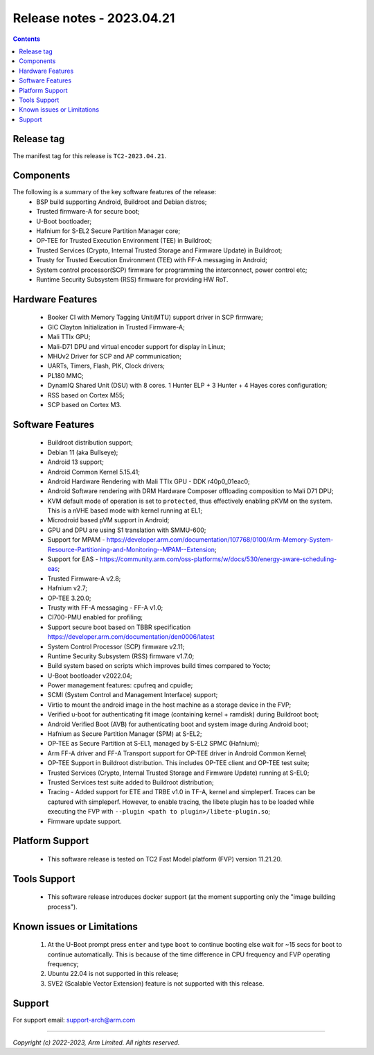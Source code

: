 .. _docs/totalcompute/tc2/release_notes:

Release notes - 2023.04.21
==========================

.. contents::

Release tag
-----------
The manifest tag for this release is ``TC2-2023.04.21``.

Components
----------
The following is a summary of the key software features of the release:
 - BSP build supporting Android, Buildroot and Debian distros;
 - Trusted firmware-A for secure boot;
 - U-Boot bootloader;
 - Hafnium for S-EL2 Secure Partition Manager core;
 - OP-TEE for Trusted Execution Environment (TEE) in Buildroot;
 - Trusted Services (Crypto, Internal Trusted Storage and Firmware Update) in Buildroot;
 - Trusty for Trusted Execution Environment (TEE) with FF-A messaging in Android;
 - System control processor(SCP) firmware for programming the interconnect, power control etc;
 - Runtime Security Subsystem (RSS) firmware for providing HW RoT.

Hardware Features
-----------------
 - Booker CI with Memory Tagging Unit(MTU) support driver in SCP firmware;
 - GIC Clayton Initialization in Trusted Firmware-A;
 - Mali TTIx GPU;
 - Mali-D71 DPU and virtual encoder support for display in Linux;
 - MHUv2 Driver for SCP and AP communication;
 - UARTs, Timers, Flash, PIK, Clock drivers;
 - PL180 MMC;
 - DynamIQ Shared Unit (DSU) with 8 cores. 1 Hunter ELP + 3 Hunter + 4 Hayes cores configuration;
 - RSS based on Cortex M55;
 - SCP based on Cortex M3.

Software Features
-----------------
 - Buildroot distribution support;
 - Debian 11 (aka Bullseye);
 - Android 13 support;
 - Android Common Kernel 5.15.41;
 - Android Hardware Rendering with Mali TTIx GPU - DDK r40p0_01eac0;
 - Android Software rendering with DRM Hardware Composer offloading composition to Mali D71 DPU;
 - KVM default mode of operation is set to ``protected``, thus effectively enabling pKVM on the system. This is a nVHE based mode with kernel running at EL1;
 - Microdroid based pVM support in Android;
 - GPU and DPU are using S1 translation with SMMU-600;
 - Support for MPAM - https://developer.arm.com/documentation/107768/0100/Arm-Memory-System-Resource-Partitioning-and-Monitoring--MPAM--Extension;
 - Support for EAS - https://community.arm.com/oss-platforms/w/docs/530/energy-aware-scheduling-eas;
 - Trusted Firmware-A v2.8;
 - Hafnium v2.7;
 - OP-TEE 3.20.0;
 - Trusty with FF-A messaging - FF-A v1.0;
 - CI700-PMU enabled for profiling;
 - Support secure boot based on TBBR specification https://developer.arm.com/documentation/den0006/latest
 - System Control Processor (SCP) firmware v2.11;
 - Runtime Security Subsystem (RSS) firmware v1.7.0;
 - Build system based on scripts which improves build times compared to Yocto;
 - U-Boot bootloader v2022.04;
 - Power management features: cpufreq and cpuidle;
 - SCMI (System Control and Management Interface) support;
 - Virtio to mount the android image in the host machine as a storage device in the FVP;
 - Verified u-boot for authenticating fit image (containing kernel + ramdisk) during Buildroot boot;
 - Android Verified Boot (AVB) for authenticating boot and system image during Android boot;
 - Hafnium as Secure Partition Manager (SPM) at S-EL2;
 - OP-TEE as Secure Partition at S-EL1, managed by S-EL2 SPMC (Hafnium);
 - Arm FF-A driver and FF-A Transport support for OP-TEE driver in Android Common Kernel;
 - OP-TEE Support in Buildroot distribution. This includes OP-TEE client and OP-TEE test suite;
 - Trusted Services (Crypto, Internal Trusted Storage and Firmware Update) running at S-EL0;
 - Trusted Services test suite added to Buildroot distribution;
 - Tracing - Added support for ETE and TRBE v1.0 in TF-A, kernel and simpleperf. Traces can be captured with simpleperf. However, to enable tracing, the libete plugin has to be loaded while executing the FVP with ``--plugin <path to plugin>/libete-plugin.so``;
 - Firmware update support.

Platform Support
----------------
 - This software release is tested on TC2 Fast Model platform (FVP) version 11.21.20.

Tools Support
-------------
 - This software release introduces docker support (at the moment supporting only the "image building process").

Known issues or Limitations
---------------------------
 #. At the U-Boot prompt press ``enter`` and type ``boot`` to continue booting else wait
    for ~15 secs for boot to continue automatically. This is because of the time
    difference in CPU frequency and FVP operating frequency;
 #. Ubuntu 22.04 is not supported in this release;
 #. SVE2 (Scalable Vector Extension) feature is not supported with this release.

Support
-------
For support email:  support-arch@arm.com


--------------

*Copyright (c) 2022-2023, Arm Limited. All rights reserved.*

